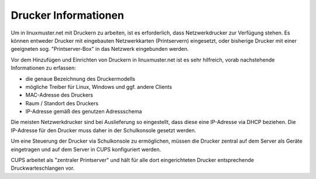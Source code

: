 Drucker Informationen
=====================

.. sectionauthor:: `@cweikl <https://ask.linuxmuster.net/u/cweikl>`_

Um in linuxmuster.net mit Druckern zu arbeiten, ist es erforderlich, dass Netzwerkdrucker zur Verfügung stehen.
Es können entweder Drucker mit eingebauten Netzwerkkarten (Printservern) eingesetzt, oder bisherige Drucker mit 
einer geeigneten sog. "Printserver-Box" in das Netzwerk eingebunden werden.

Vor dem Hinzufügen und Einrichten von Druckern in linuxmuster.net ist es sehr hilfreich, vorab nachstehende 
Informationen zu erfassen:

- die genaue Bezeichnung des Druckermodells
- mögliche Treiber für Linux, Windows und ggf. andere Clients
- MAC-Adresse des Druckers
- Raum / Standort des Druckers
- IP-Adresse gemäß des genutzen Adressschema

Die meisten Netzwerkdrucker sind bei Auslieferung so eingestellt, dass diese eine IP-Adresse via DHCP beziehen. 
Die IP-Adresse für den Drucker muss daher in der Schulkonsole gesetzt werden.

Um eine Steuerung der Drucker via Schulkonsole zu ermöglichen, müssen die Drucker zentral auf dem Server 
als Geräte eingetragen und auf dem Server in CUPS konfiguriert werden. 

CUPS arbeitet als "zentraler Printserver" und hält für alle dort eingerichteten Drucker
entsprechende Druckwarteschlangen vor.
